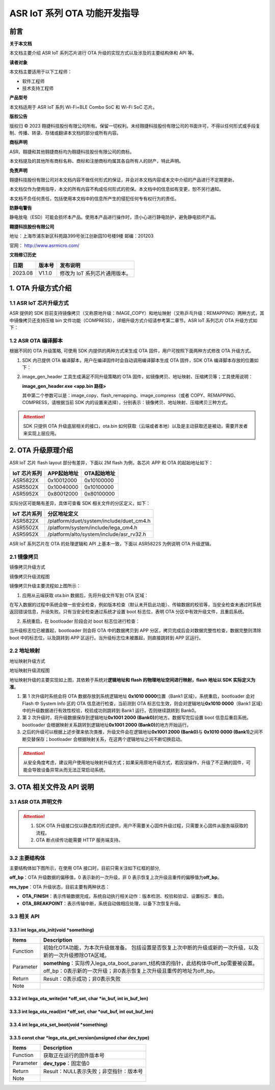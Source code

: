 ASR IoT 系列 OTA 功能开发指导
=============================

前言
----

**关于本文档**

本文档主要介绍 ASR IoT 系列芯片进行 OTA 升级的实现方式以及涉及的主要结构体和 API 等。

**读者对象**

本文档主要适用于以下工程师：

-  软件工程师
-  技术支持工程师

**产品型号**

本文档适用于 ASR IoT 系列 Wi-Fi+BLE Combo SoC 和 Wi-Fi SoC 芯片。

**版权公告**

版权归 © 2023 翱捷科技股份有限公司所有。保留一切权利。未经翱捷科技股份有限公司的书面许可，不得以任何形式或手段复制、传播、转录、存储或翻译本文档的部分或所有内容。

**商标声明**

ASR、翱捷和其他翱捷商标均为翱捷科技股份有限公司的商标。

本文档提及的其他所有商标名称、商标和注册商标均属其各自所有人的财产，特此声明。

**免责声明**

翱捷科技股份有限公司对本文档内容不做任何形式的保证，并会对本文档内容或本文中介绍的产品进行不定期更新。

本文档仅作为使用指导，本文的所有内容不构成任何形式的担保。本文档中的信息如有变更，恕不另行通知。

本文档不负任何责任，包括使用本文档中的信息所产生的侵犯任何专有权行为的责任。

**防静电警告**

静电放电（ESD）可能会损坏本产品。使用本产品进行操作时，须小心进行静电防护，避免静电损坏产品。

**翱捷科技股份有限公司**

地址：上海市浦东新区科苑路399号张江创新园10号楼9楼 邮编：201203

官网： http://www.asrmicro.com/

**文档修订历史**

======= ====== =============================
日期    版本号 发布说明
======= ====== =============================
2023.08 V1.1.0 修改为 IoT 系列芯片通用版本。
======= ====== =============================

1. OTA 升级方式介绍
-------------------

1.1 ASR IoT 芯片升级方式
~~~~~~~~~~~~~~~~~~~~~~~

ASR 提供的 SDK 目前支持镜像拷贝（又称原地升级：IMAGE_COPY）和地址映射（又称乒乓升级：REMAPPING）两种方式，其中镜像拷贝还支持压缩 bin 文件功能（COMPRESS），详细升级方式介绍请参考第二章节。ASR IoT 系列芯片 OTA 升级方式如下：

|image1|

1.2 ASR OTA 编译脚本
~~~~~~~~~~~~~~~~~~~

根据不同的 OTA 升级策略, 可使用 SDK 内提供的两种方式来生成 OTA 固件，用户可按照下面两种方式修改 OTA 升级方式。

1. SDK 内已提供 OTA 编译脚本，用户在编译固件时会自动调用编译脚本生成 OTA 固件，SDK OTA 编译脚本存放的位置如下：

|image2|

|image3|

2. image_gen_header 工具生成满足不同升级策略的 OTA 固件，如镜像拷贝、地址映射、压缩拷贝等；工具使用说明：

   **image_gen_header.exe <app.bin 路径>**

   其中第二个参数可以是：image_copy、flash_remapping、image_compress（或者 COPY、REMAPPING、COMPRESS，请根据当前 SDK 内的设置来选择），分别表示：镜像拷贝、地址映射、压缩拷贝三种方式。

.. attention::
    SDK 只提供 OTA 升级底层相关的接口，ota.bin 如何获取（云端或者本地）以及是主动获取还是被动，需要开发者来实现上层应用。

2. OTA 升级原理介绍
-------------------

ASR IoT 芯片 flash layout 部分有差异，下面以 2M flash 为例，各芯片 APP 和 OTA 的起始地址如下：

==================== =============== ===============
**IoT** **芯片系列** **APP起始地址** **OTA起始地址**
==================== =============== ===============
ASR5822X             0x10012000      0x10100000
ASR5502X             0x10040000      0x10100000
ASR5952X             0x80012000      0x80100000
==================== =============== ===============

实际分区可能略有差异，具体可查看 SDK 相关文件的分区定义，如下：

==================== ========================================
**IoT** **芯片系列** **分区地址定义**
==================== ========================================
ASR5822X             /platform/duet/system/include/duet_cm4.h
ASR5502X             /platform/system/include/lega_cm4.h
ASR5952X             /platform/alto/system/include/asr_rv32.h
==================== ========================================

ASR IoT 系列芯片在 OTA 的处理逻辑和 API 上基本一致，下面以 ASR5822S 为例说明 OTA 升级逻辑。

2.1 镜像拷贝
~~~~~~~~~~~~

.. raw:: html

   <center>

|image4|

镜像拷贝升级方式

.. raw:: html

   </center>

.. raw:: html

   <center>

|image5|

镜像拷贝升级流程图

.. raw:: html

   </center>

镜像拷贝升级主要流程如上图所示：

1. 应用从云端获取 ota.bin 数据后，先将升级文件写到 OTA 区域：

在写入数据的过程中系统会做一些安全检查，例如版本检查（默认未开启此功能）、传输数据的校验等，当安全检查未通过时系统返回错误信息，升级失败。只有当安全检查通过系统才设置 boot 标志位，表明 OTA 分区中有效升级文件，且重启系统。

2. 系统重启，在 bootloader 阶段会对 boot 标志位进行检查：

当升级标志位已被置起，bootloader 则会将 OTA 中的数据拷贝到 APP 分区，拷贝完成后会对数据完整性检查，数据完整则清除 boot 中的标志位，以及跳转到 APP 区运行。当升级标志位未被置起，则直接跳转到 APP 区运行。

2.2 地址映射
~~~~~~~~~~~~

|image6|

地址映射升级方式

|image7|

地址映射升级流程图

地址映射升级的主要实现如上图，其依赖于系统对\ **逻辑地址和 flash 的物理地址空间进行映射，flash 地址以 SDK 实际定义为准**\ 。

1. 第 1 次升级时系统会将 OTA 数据存放到系统逻辑地址 **0x1010 0000**\ 位置（Bank1 区域）。系统重启，bootloader 会对 Flash 中 System Info 区的 OTA 信息进行检查，当前测到 OTA 标志位生效，则会对逻辑地址\ **0x1010 0000**\ （Bank1 区域）中的升级数据进行有效性校验，校验成功则跳转到 Bank1 运行，否则继续跳转到 Bank0。

2. 第 2 次升级时，将升级数据保存到逻辑地址\ **0x1001 2000 (Bank0)**\ 的地方。数据写完后设置 boot 信息后重启系统。bootloader 会根据映射关系跳转到逻辑地址\ **0x1001 2000 (Bank0)**\ 的地方开始运行。

3. 之后的升级可以根据上述步骤来依次类推，升级文件会在逻辑地址\ **0x1001 2000 (Bank0)**\ 与 **0x1010 0000 (Bank1)**\ 之间不断交替保存；bootloader 会根据映射关系，在这两个逻辑地址之间不断切换启动。

.. attention::
    从安全角度考虑，建议用户使用地址映射升级方式；如果采用原地升级方式，若因误操作，升级了不正确的固件，可能会导致设备异常从而无法正常启动系统。

3. OTA 相关文件及 API 说明
-----------------------

3.1 ASR OTA 声明文件
~~~~~~~~~~~~~~~~~~~

|image8|

.. attention::
    1. SDK OTA 升级接口仅以静态库的形式提供，用户不需要关心固件升级过程，只需要关心固件从服务端获取的流程。
    2. OTA 断点续传功能需要 HTTP 服务端支持。

3.2 主要结构体
~~~~~~~~~~~~~~

主要结构体如下图所示，在使用 OTA 接口时，目前只需关注如下红框的部分,

**off_bp**\ ：OTA 升级数据的偏移值，0 表示新的一次升级，非 0 表示恢复上次升级且重传的偏移值为\ **off_bp**\ 。

**res_type**\ ：OTA 升级状态，目前主要有两种状态：

-  **OTA_FINISH**\ ：表示传输数据完成，系统自动执行相关动作：版本检测、校验和验证、设置标志、重启。

-  **OTA_BREAKPOINT**\ ：表示传输中断，系统自动做相应处理，以备下次恢复升级。

|image9|

3.3 相关 API
~~~~~~~~~~~

3.3.1 int lega_ota_init(void *something)
^^^^^^^^^^^^^^^^^^^^^^^^^^^^^^^^^^^^^^^^^

+-----------+--------------------------------------------------------------------------------------------------------------------------------------------------------------+
| **Items** | **Description**                                                                                                                                              |
+===========+==============================================================================================================================================================+
| Function  | 初始化OTA功能，为本次升级做准备。 包括设置是否恢复上次中断的升级或新的一次升级，以及新的一次升级擦除OTA区域。                                                |
+-----------+--------------------------------------------------------------------------------------------------------------------------------------------------------------+
| Parameter | **something**\ ：实际传入lega_ota_boot_param_t结构体的指针，此结构体中off_bp需要被设置。off_bp：0表示新的一次升级；非0表示恢复上次升级且重传的地址为off_bp。 |
+-----------+--------------------------------------------------------------------------------------------------------------------------------------------------------------+
| Return    | Result：0表示成功；非0表示失败                                                                                                                               |
+-----------+--------------------------------------------------------------------------------------------------------------------------------------------------------------+
| Note      |                                                                                                                                                              |
+-----------+--------------------------------------------------------------------------------------------------------------------------------------------------------------+

3.3.2 int lega_ota_write(int *off_set, char *in_buf, int in_buf_len)
^^^^^^^^^^^^^^^^^^^^^^^^^^^^^^^^^^^^^^^^^^^^^^^^^^^^^^^^^^^^^^^^^^^^^

|image10| 

3.3.3 int lega_ota_read(int *off_set, char *out_buf, int out_buf_len)
^^^^^^^^^^^^^^^^^^^^^^^^^^^^^^^^^^^^^^^^^^^^^^^^^^^^^^^^^^^^^^^^^^^^^^

|image11| 

3.3.4 int lega_ota_set_boot(void *something)
^^^^^^^^^^^^^^^^^^^^^^^^^^^^^^^^^^^^^^^^^^^^^

|image12| 

3.3.5 const char *lega_ota_get_version(unsigned char dev_type)
^^^^^^^^^^^^^^^^^^^^^^^^^^^^^^^^^^^^^^^^^^^^^^^^^^^^^^^^^^^^^^^

========= ======================================
**Items** **Description**
========= ======================================
Function  获取正在运行的固件版本号
Parameter **dev_type**\ ：固定值0
Return    Result：NULL表示失败；非空指针：版本号
Note      
========= ======================================


.. |image1| image:: ../../img/ASRIoT系列_OTA功能开发指导/表1-1.png
.. |image2| image:: ../../img/ASRIoT系列_OTA功能开发指导/表1-2.png
.. |image3| image:: ../../img/ASRIoT系列_OTA功能开发指导/图1-1.png
.. |image4| image:: ../../img/ASRIoT系列_OTA功能开发指导/图2-1.png
.. |image5| image:: ../../img/ASRIoT系列_OTA功能开发指导/图2-2.png
.. |image6| image:: ../../img/ASRIoT系列_OTA功能开发指导/图2-3.png
.. |image7| image:: ../../img/ASRIoT系列_OTA功能开发指导/图2-4.png
.. |image8| image:: ../../img/ASRIoT系列_OTA功能开发指导/表3-1.png
.. |image9| image:: ../../img/ASRIoT系列_OTA功能开发指导/图3-1.png
.. |image10| image:: ../../img/ASRIoT系列_OTA功能开发指导/表3-2.png
.. |image11| image:: ../../img/ASRIoT系列_OTA功能开发指导/表3-3.png
.. |image12| image:: ../../img/ASRIoT系列_OTA功能开发指导/表3-4.png